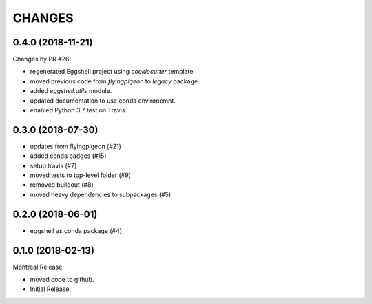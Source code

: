 =======
CHANGES
=======

0.4.0 (2018-11-21)
==================

Changes by PR #26:

* regenerated Eggshell project using `cookiecutter` template.
* moved previous code from `flyingpigeon` to `legacy` package.
* added `eggshell.utils` module.
* updated documentation to use conda environemnt.
* enabled Python 3.7 test on Travis.

0.3.0 (2018-07-30)
==================

* updates from flyingpigeon (#21)
* added conda badges (#15)
* setup travis (#7)
* moved tests to top-level folder (#9)
* removed buildout (#8)
* moved heavy dependencies to subpackages (#5)

0.2.0 (2018-06-01)
==================

* eggshell as conda package (#4)

0.1.0 (2018-02-13)
==================

Montreal Release

* moved code to github.
* Initial Release.
